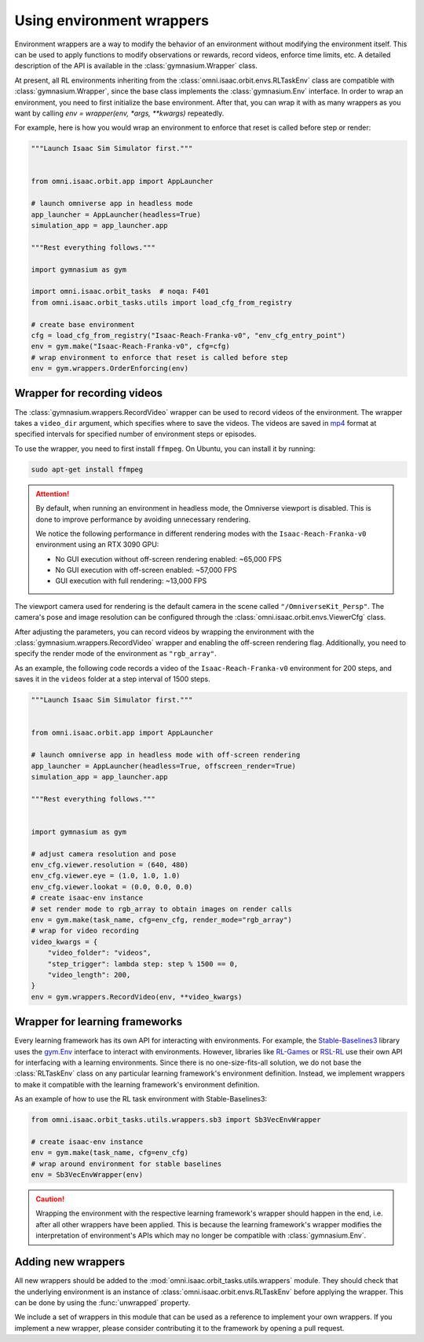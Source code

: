 Using environment wrappers
==========================

Environment wrappers are a way to modify the behavior of an environment without modifying the environment itself.
This can be used to apply functions to modify observations or rewards, record videos, enforce time limits, etc.
A detailed description of the API is available in the :class:`gymnasium.Wrapper` class.

At present, all RL environments inheriting from the :class:`omni.isaac.orbit.envs.RLTaskEnv` class
are compatible with :class:`gymnasium.Wrapper`, since the base class implements the :class:`gymnasium.Env` interface.
In order to wrap an environment, you need to first initialize the base environment. After that, you can
wrap it with as many wrappers as you want by calling `env = wrapper(env, *args, **kwargs)` repeatedly.

For example, here is how you would wrap an environment to enforce that reset is called before step or render:

.. code-block:: python

    """Launch Isaac Sim Simulator first."""


    from omni.isaac.orbit.app import AppLauncher

    # launch omniverse app in headless mode
    app_launcher = AppLauncher(headless=True)
    simulation_app = app_launcher.app

    """Rest everything follows."""

    import gymnasium as gym

    import omni.isaac.orbit_tasks  # noqa: F401
    from omni.isaac.orbit_tasks.utils import load_cfg_from_registry

    # create base environment
    cfg = load_cfg_from_registry("Isaac-Reach-Franka-v0", "env_cfg_entry_point")
    env = gym.make("Isaac-Reach-Franka-v0", cfg=cfg)
    # wrap environment to enforce that reset is called before step
    env = gym.wrappers.OrderEnforcing(env)


Wrapper for recording videos
----------------------------

The :class:`gymnasium.wrappers.RecordVideo` wrapper can be used to record videos of the environment.
The wrapper takes a ``video_dir`` argument, which specifies where to save the videos. The videos are saved in
`mp4 <https://en.wikipedia.org/wiki/MP4_file_format>`__ format at specified intervals for specified
number of environment steps or episodes.

To use the wrapper, you need to first install ``ffmpeg``. On Ubuntu, you can install it by running:

.. code-block:: bash

    sudo apt-get install ffmpeg

.. attention::

  By default, when running an environment in headless mode, the Omniverse viewport is disabled. This is done to
  improve performance by avoiding unnecessary rendering.

  We notice the following performance in different rendering modes with the  ``Isaac-Reach-Franka-v0`` environment
  using an RTX 3090 GPU:

  * No GUI execution without off-screen rendering enabled: ~65,000 FPS
  * No GUI execution with off-screen enabled: ~57,000 FPS
  * GUI execution with full rendering: ~13,000 FPS


The viewport camera used for rendering is the default camera in the scene called ``"/OmniverseKit_Persp"``.
The camera's pose and image resolution can be configured through the
:class:`omni.isaac.orbit.envs.ViewerCfg` class.


.. dropdown:: :fa:`eye,mr-1` Default parameters of the :class:`ViewerCfg` class:

   .. literalinclude:: ../../../source/extensions/omni.isaac.orbit/omni/isaac/orbit/envs/base_env_cfg.py
      :language: python
      :pyobject: ViewerCfg


After adjusting the parameters, you can record videos by wrapping the environment with the
:class:`gymnasium.wrappers.RecordVideo` wrapper and enabling the off-screen rendering
flag. Additionally, you need to specify the render mode of the environment as ``"rgb_array"``.

As an example, the following code records a video of the ``Isaac-Reach-Franka-v0`` environment
for 200 steps, and saves it in the ``videos`` folder at a step interval of 1500 steps.

.. code:: python

    """Launch Isaac Sim Simulator first."""


    from omni.isaac.orbit.app import AppLauncher

    # launch omniverse app in headless mode with off-screen rendering
    app_launcher = AppLauncher(headless=True, offscreen_render=True)
    simulation_app = app_launcher.app

    """Rest everything follows."""


    import gymnasium as gym

    # adjust camera resolution and pose
    env_cfg.viewer.resolution = (640, 480)
    env_cfg.viewer.eye = (1.0, 1.0, 1.0)
    env_cfg.viewer.lookat = (0.0, 0.0, 0.0)
    # create isaac-env instance
    # set render mode to rgb_array to obtain images on render calls
    env = gym.make(task_name, cfg=env_cfg, render_mode="rgb_array")
    # wrap for video recording
    video_kwargs = {
        "video_folder": "videos",
        "step_trigger": lambda step: step % 1500 == 0,
        "video_length": 200,
    }
    env = gym.wrappers.RecordVideo(env, **video_kwargs)


Wrapper for learning frameworks
-------------------------------

Every learning framework has its own API for interacting with environments. For example, the
`Stable-Baselines3`_ library uses the `gym.Env <https://gymnasium.farama.org/api/env/>`_
interface to interact with environments. However, libraries like `RL-Games`_ or `RSL-RL`_
use their own API for interfacing with a learning environments. Since there is no one-size-fits-all
solution, we do not base the :class:`RLTaskEnv` class on any particular learning framework's
environment definition. Instead, we implement wrappers to make it compatible with the learning
framework's environment definition.

As an example of how to use the RL task environment with Stable-Baselines3:

.. code:: python

    from omni.isaac.orbit_tasks.utils.wrappers.sb3 import Sb3VecEnvWrapper

    # create isaac-env instance
    env = gym.make(task_name, cfg=env_cfg)
    # wrap around environment for stable baselines
    env = Sb3VecEnvWrapper(env)


.. caution::

  Wrapping the environment with the respective learning framework's wrapper should happen in the end,
  i.e. after all other wrappers have been applied. This is because the learning framework's wrapper
  modifies the interpretation of environment's APIs which may no longer be compatible with :class:`gymnasium.Env`.


Adding new wrappers
-------------------

All new wrappers should be added to the :mod:`omni.isaac.orbit_tasks.utils.wrappers` module.
They should check that the underlying environment is an instance of :class:`omni.isaac.orbit.envs.RLTaskEnv`
before applying the wrapper. This can be done by using the :func:`unwrapped` property.

We include a set of wrappers in this module that can be used as a reference to implement your own wrappers.
If you implement a new wrapper, please consider contributing it to the framework by opening a pull request.

.. _Stable-Baselines3: https://stable-baselines3.readthedocs.io/en/master/
.. _RL-Games: https://github.com/Denys88/rl_games
.. _RSL-RL: https://github.com/leggedrobotics/rsl_rl
